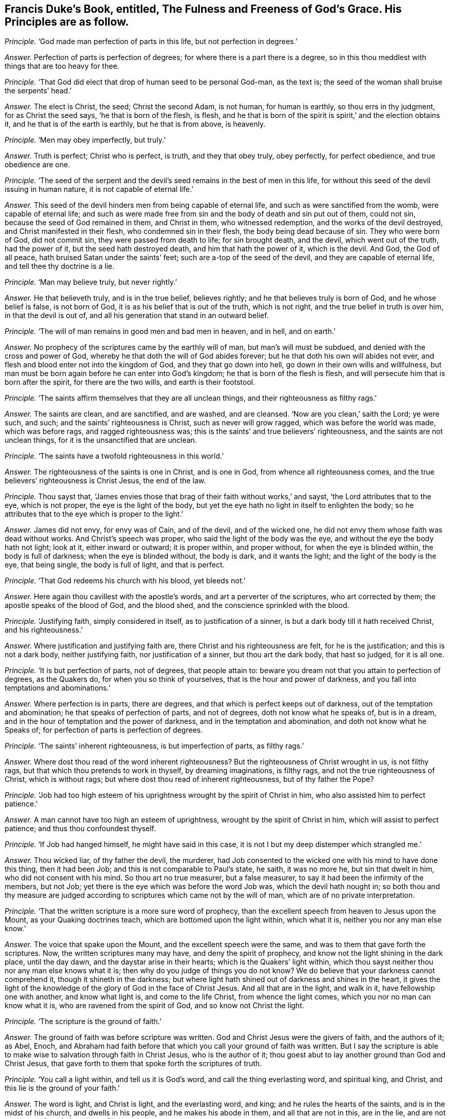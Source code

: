 [.style-blurb, short="The Fulness and Freenes of God`'s Grace"]
== Francis Duke`'s Book, entitled, [.book-title]#The Fulness and Freeness of God`'s Grace.# His Principles are as follow.

[.discourse-part]
_Principle._ '`God made man perfection of parts in this life, but not perfection in degrees.`'

[.discourse-part]
_Answer._ Perfection of parts is perfection of degrees;
for where there is a part there is a degree,
so in this thou meddlest with things that are too heavy for thee.

[.discourse-part]
_Principle._ '`That God did elect that drop of human seed to be personal God-man, as the text is;
the seed of the woman shall bruise the serpents`' head.`'

[.discourse-part]
_Answer._ The elect is Christ, the seed; Christ the second Adam, is not human,
for human is earthly, so thou errs in thy judgment, for as Christ the seed says,
'`he that is born of the flesh, is flesh,
and he that is born of the spirit is spirit,`' and the election obtains it,
and he that is of the earth is earthly, but he that is from above, is heavenly.

[.discourse-part]
_Principle._ '`Men may obey imperfectly, but truly.`'

[.discourse-part]
_Answer._ Truth is perfect; Christ who is perfect, is truth, and they that obey truly,
obey perfectly, for perfect obedience, and true obedience are one.

[.discourse-part]
_Principle._ '`The seed of the serpent and the devil`'s seed
remains in the best of men in this life,
for without this seed of the devil issuing in human nature,
it is not capable of eternal life.`'

[.discourse-part]
_Answer._ This seed of the devil hinders men from being capable of eternal life,
and such as were sanctified from the womb, were capable of eternal life;
and such as were made free from sin and the body of death and sin put out of them,
could not sin, because the seed of God remained in them, and Christ in them,
who witnessed redemption, and the works of the devil destroyed,
and Christ manifested in their flesh, who condemned sin in their flesh,
the body being dead because of sin.
They who were born of God, did not commit sin, they were passed from death to life;
for sin brought death, and the devil, which went out of the truth, had the power of it,
but the seed hath destroyed death, and him that hath the power of it, which is the devil.
And God, the God of all peace, hath bruised Satan under the saints`' feet;
such are a-top of the seed of the devil, and they are capable of eternal life,
and tell thee thy doctrine is a lie.

[.discourse-part]
_Principle._ '`Man may believe truly, but never rightly.`'

[.discourse-part]
_Answer._ He that believeth truly, and is in the true belief, believes rightly;
and he that believes truly is born of God, and he whose belief is false,
is not born of God, it is as his belief that is out of the truth, which is not right,
and the true belief in truth is over him, in that the devil is out of,
and all his generation that stand in an outward belief.

[.discourse-part]
_Principle._ '`The will of man remains in good men and bad men in heaven, and in hell,
and on earth.`'

[.discourse-part]
_Answer._ No prophecy of the scriptures came by the earthly will of man,
but man`'s will must be subdued, and denied with the cross and power of God,
whereby he that doth the will of God abides forever;
but he that doth his own will abides not ever,
and flesh and blood enter not into the kingdom of God, and they that go down into hell,
go down in their own wills and willfulness,
but man must be born again before he can enter into God`'s kingdom;
he that is born of the flesh is flesh,
and will persecute him that is born after the spirit, for there are the two wills,
and earth is their footstool.

[.discourse-part]
_Principle._ '`The saints affirm themselves that they are all unclean things,
and their righteousness as filthy rags.`'

[.discourse-part]
_Answer._ The saints are clean, and are sanctified, and are washed, and are cleansed.
'`Now are you clean,`' saith the Lord; ye were such, and such;
and the saints`' righteousness is Christ, such as never will grow ragged,
which was before the world was made, which was before rags, and ragged righteousness was;
this is the saints`' and true believers`' righteousness,
and the saints are not unclean things, for it is the unsanctified that are unclean.

[.discourse-part]
_Principle._ '`The saints have a twofold righteousness in this world.`'

[.discourse-part]
_Answer._ The righteousness of the saints is one in Christ, and is one in God,
from whence all righteousness comes,
and the true believers`' righteousness is Christ Jesus, the end of the law.

[.discourse-part]
_Principle._ Thou sayst that,
'`James envies those that brag of their faith without works,`' and sayst,
'`the Lord attributes that to the eye, which is not proper,
the eye is the light of the body,
but yet the eye hath no light in itself to enlighten the body;
so he attributes that to the eye which is proper to the light.`'

[.discourse-part]
_Answer._ James did not envy, for envy was of Cain, and of the devil, and of the wicked one,
he did not envy them whose faith was dead without works.
And Christ`'s speech was proper, who said the light of the body was the eye,
and without the eye the body hath not light; look at it, either inward or outward;
it is proper within, and proper without, for when the eye is blinded within,
the body is full of darkness; when the eye is blinded without, the body is dark,
and it wants the light; and the light of the body is the eye, that being single,
the body is full of light, and that is perfect.

[.discourse-part]
_Principle._ '`That God redeems his church with his blood, yet bleeds not.`'

[.discourse-part]
_Answer._ Here again thou cavillest with the apostle`'s words,
and art a perverter of the scriptures, who art corrected by them;
the apostle speaks of the blood of God, and the blood shed,
and the conscience sprinkled with the blood.

[.discourse-part]
_Principle._ '`Justifying faith, simply considered in itself, as to justification of a sinner,
is but a dark body till it hath received Christ, and his righteousness.`'

[.discourse-part]
_Answer._ Where justification and justifying faith are,
there Christ and his righteousness are felt, for he is the justification;
and this is not a dark body, neither justifying faith, nor justification of a sinner,
but thou art the dark body, that hast so judged, for it is all one.

[.discourse-part]
_Principle._ '`It is but perfection of parts, not of degrees, that people attain to:
beware you dream not that you attain to perfection of degrees, as the Quakers do,
for when you so think of yourselves, that is the hour and power of darkness,
and you fall into temptations and abominations.`'

[.discourse-part]
_Answer._ Where perfection is in parts, there are degrees,
and that which is perfect keeps out of darkness, out of the temptation and abomination;
he that speaks of perfection of parts, and not of degrees,
doth not know what he speaks of, but is in a dream,
and in the hour of temptation and the power of darkness,
and in the temptation and abomination, and doth not know what he Speaks of;
for perfection of parts is perfection of degrees.

[.discourse-part]
_Principle._ '`The saints`' inherent righteousness, is but imperfection of parts, as filthy rags.`'

[.discourse-part]
_Answer._ Where dost thou read of the word inherent righteousness?
But the righteousness of Christ wrought in us, is not filthy rags,
but that which thou pretends to work in thyself, by dreaming imaginations,
is filthy rags, and not the true righteousness of Christ, which is without rags;
but where dost thou read of inherent righteousness, but of thy father the Pope?

[.discourse-part]
_Principle._ '`Job had too high esteem of his uprightness wrought by the spirit of Christ in him,
who also assisted him to perfect patience.`'

[.discourse-part]
_Answer._ A man cannot have too high an esteem of uprightness,
wrought by the spirit of Christ in him, which will assist to perfect patience;
and thus thou confoundest thyself.

[.discourse-part]
_Principle._ '`If Job had hanged himself, he might have said in this case,
it is not I but my deep distemper which strangled me.`'

[.discourse-part]
_Answer._ Thou wicked liar, of thy father the devil, the murderer,
had Job consented to the wicked one with his mind to have done this thing,
then it had been Job; and this is not comparable to Paul`'s state, he saith,
it was no more he, but sin that dwelt in him, who did not consent with his mind.
So thou art no true measurer, but a false measurer,
to say it had been the infirmity of the members, but not Job;
yet there is the eye which was before the word Job was, which the devil hath nought in;
so both thou and thy measure are judged according
to scriptures which came not by the will of man,
which are of no private interpretation.

[.discourse-part]
_Principle._ '`That the written scripture is a more sure word of prophecy,
than the excellent speech from heaven to Jesus upon the Mount,
as your Quaking doctrines teach, which are bottomed upon the light within,
which what it is, neither you nor any man else know.`'

[.discourse-part]
_Answer._ The voice that spake upon the Mount, and the excellent speech were the same,
and was to them that gave forth the scriptures.
Now, the written scriptures many may have, and deny the spirit of prophecy,
and know not the light shining in the dark place, until the day dawn,
and the daystar arise in their hearts; which is the Quakers`' light within,
which thou sayst neither thou nor any man else knows what it is;
then why do you judge of things you do not know?
We do believe that your darkness cannot comprehend it, though it shineth in the darkness;
but where light hath shined out of darkness and shines in the heart,
it gives the light of the knowledge of the glory of God in the face of Christ Jesus.
And all that are in the light, and walk in it, have fellowship one with another,
and know what light is, and come to the life Christ, from whence the light comes,
which you nor no man can know what it is, who are ravened from the spirit of God,
and so know not Christ the light.

[.discourse-part]
_Principle._ '`The scripture is the ground of faith.`'

[.discourse-part]
_Answer._ The ground of faith was before scripture was written.
God and Christ Jesus were the givers of faith, and the authors of it; as Abel, Enoch,
and Abraham had faith before that which you call your ground of faith was written.
But I say the scripture is able to make wise to salvation through faith in Christ Jesus,
who is the author of it; thou goest abut to lay another ground than God and Christ Jesus,
that gave forth to them that spoke forth the scriptures of truth.

[.discourse-part]
_Principle._ '`You call a light within, and tell us it is God`'s word,
and call the thing everlasting word, and spiritual king, and Christ,
and this lie is the ground of your faith.`'

[.discourse-part]
_Answer._ The word is light, and Christ is light, and the everlasting word, and king;
and he rules the hearts of the saints, and is in the midst of his church,
and dwells in his people, and he makes his abode in them, and all that are not in this,
are in the lie, and are not on the true foundation, Jesus Christ.

[.discourse-part]
_Principle._ When Christ told the devil, that man should not live by bread alone,
but by every word that proceedeth out of the mouth of God,
that was believing the scriptures; and this, the word of God in the scriptures,
was the ground of Christ`'s faith, and so to all that were his.`'

[.discourse-part]
_Answer._ Many may have the scriptures, and never hear the voice of God, as the Jews,
in the fifth of John; they said they believed the scriptures,
though they were out of the true belief: but receiving the word from God,
as they did that gave forth the scriptures, is that which man lives by,
and not by bread alone, and so knows him which was before scripture was given forth.
And as for saying that the scripture is the ground of Christ`'s faith,
he was before the scripture was written, and fulfils their words,
and is the author and finisher of the saints`' faith,
which was before the scripture was given forth;
he by whom the world was made is the author of the saints`' faith,
that bruised the serpent`'s head under his feet, before scripture was.

[.discourse-part]
_Principle._ '`For the Lord Jesus Christ himself, who was personally God-man,
simply created nothing, yet you would have your light, called Christ, to be a creator.`'

[.discourse-part]
_Answer._ God was in Christ, and they are one, the creator, the Father in the son,
and the son in the Father, and Christ in you, and God in Christ, the creator,
the maker of all things.
And God will dwell in the saints as the creator; he creates in them right minds,
new hearts, new spirits; gives them understanding and knowledge, to know him,
which is eternal life and wisdom; to walk in his ways which are perfect;
where God`'s dwelling is in saints, there is light,
and they have fellowship one with another in it, and with the son and the Father.

[.discourse-part]
_Principle._ '`That although the essence of God be within,
yet it no way conducts to the happiness of man.`'

[.discourse-part]
_Answer._ Man feels not the happiness but as he is in the power of God,
in which he has communion with him, and thou speaks thou dost not know what.

[.discourse-part]
_Principle._ '`John said he had heard and handled Christ, and looked upon him,
but your idol Christ, your light and everlasting word, you say is within,
so that neither you nor any man else can say what it is, except by whimsies.`'

[.discourse-part]
_Answer._ Thou that hast not handled, seen, nor heard Christ, nor felt him within,
art in the idol`'s whimsies and blasphemy; for we witness that Christ,
and have handled him, and seen him, and heard him, and know the everlasting word,
and him within, which torments thee and thy ground, and thy seed, because he cannot,
reign; but Christ is come to take possession, to destroy him and his works, and reign;
and none see this, but they that own the light within, which comes from Christ the king.

[.discourse-part]
_Principle._ '`By letters and witness without, we will oppose your lying light within,
there to maintain, against the best men whatsoever, your light within is a lie,
for you say the light within is Christ.
I deny the scriptures bear witness to your light within, which is your idol,
and this word of God within to be no more nor less than a lie.`'

[.discourse-part]
_Answer._ The scripture bears witness to the light within, for I know that is thy work,
and the devil`'s, who is out of the light and the truth, to oppose it,
who rules in the children of disobedience, but cannot rule in the children of light.
And the scripture saith, Christ in you, and God will dwell in you;
he is light and they are light, '`the light that shines in your hearts,
to give you the light of the knowledge of the glory of God in the
face of Christ Jesus;`' and this the scripture bears witness to,
as in Cor. ii. 4. 13. And '`the word is nigh thee, in thy heart, and in thy mouth,`' Rom. 10.
And as for all the rest of thy stuff and confused parcel of ignorance in thy hook,
as this before mentioned, it is not worth setting pen to paper;
but for the sake of the simple ones it is given forth:
for the day has appeared that all your works are seen and come to the light.
Praises and glory to the Lord God in the highest, forever.
In the day of thy fulness thou hast been in the mischief of iniquity,
but in the day of thy poverty, when the witness of God stirs and rises in thee,
and judgment enters upon thee, then remember,
when thy works burn and thou art in the fire, what thou didst in the world,
in thy lifetime, against the saints and the elect,
and spoke of things thou couldst not know nor weigh, but which were too heavy for thee;
and how thou actedst against the light of Christ within,
which would have led thee to salvation.
